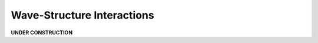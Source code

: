 .. _literature_interactions:

***************************
Wave-Structure Interactions
***************************

**UNDER CONSTRUCTION**


.. Insert introductory text here

.. ===============
.. Wave Reflection
.. ===============
.. insert literature review here

.. ==========
.. Wave Runup
.. ==========
.. insert literature review here

.. ================
.. Wave Overtopping
.. ================
.. insert literature review here

.. =================
.. Wave Transmission
.. =================
.. insert literature review here

.. ================
.. Wave Diffraction
.. ================
.. insert literature review here


.. **References**
